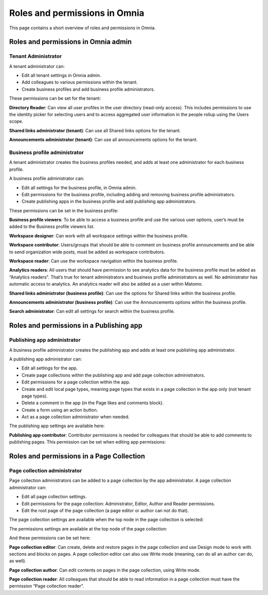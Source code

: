 Roles and permissions in Omnia
==================================

This page contains a short overview of roles and permissions in Omnia.

Roles and permissions in Omnia admin
****************************************

Tenant Administrator
----------------------
A tenant administrator can: 

+ Edit all tenant settings in Omnia admin.
+ Add colleagues to various permissions within the tenant.
+ Create business profiles and add business profile administrators.

These permissions can be set for the tenant:

.. image:: permissions-tenant.png

**Directory Reader**: Can view all user profiles in the user directory (read-only access). This includes permissions to use the identity picker for selecting users and to access aggregated user information in the people rollup using the Users scope.

**Shared links administrator (tenant)**: Can use all Shared links options for the tenant.

.. image:: shared-links-tenant.png

**Announcements administrator (tenant)**: Can use all announcements options for the tenant.

.. image:: announcements-tenant.png

Business profile administrator
--------------------------------
A tenant administrator creates the business profiles needed, and adds at least one administrator for each business profile.

A business profile administrator can:

+ Edit all settings for the business profile, in Omnia admin.
+ Edit permissions for the business profile, including adding and removing business profile administrators.
+ Create publishing apps in the business profile and add publishing app administrators.

These permissions can be set in the business profile:

.. image:: permissions-bp.png

**Business profile viewers**: To be able to access a business profile and use the various user options, user’s must be added to the Business profile viewers list. 

**Workspace designer**: Can work with all workspace settings within the business profile.

.. image:: workspace-settings.png

**Workspace contributor**: Users/groups that should be able to comment on business profile announcements and be able to send organization wide posts, must be added as workspace contributors.

**Workspace reader**: Can use the workspace navigation within the business profile.

**Analytics readers**: All users that should have permission to see analytics data for the business profile must be added as “Analytics readers". That’s true for tenant administrators and business profile administrators as well. No administrator has automatic access to analytics. An analytics reader will also be added as a user within Matomo.

**Shared links administrator (business profile)**: Can use the options for Shared links within the business profile. 

**Announcements administrator (business profile)**: Can use the Announcements options within the business profile.

.. image:: announcements-bp.png

**Search administrator**: Can edit all settings for search within the business profile. 

.. image:: search-settings.png

Roles and permissions in a Publishing app
******************************************

Publishing app administrator
------------------------------
A business profile administrator creates the publishing app and adds at least one publishing app administrator. 

A publishing app administrator can:

+ Edit all settings for the app.
+ Create page collections within the publishing app and add page collection administrators.
+ Edit permissions for a page collection within the app.
+ Create and edit local page types, meaning page types that exists in a page collection in the app only (not tenant page types).
+ Delete a comment in the app (in the Page likes and comments block).
+ Create a form using an action button.
+ Act as a page collection administrator when needed.

The publishing app settings are available here:

.. image:: app-settings.png

**Publishing app contributor**: Contributor permissions is needed for colleagues that should be able to add comments to publishing pages. This permission can be set when editing app permissions:

.. image:: contributors-app-new.png

Roles and permissions in a Page Collection
*********************************************

Page collection administrator
-----------------------------------
Page collection administrators can be added to a page collection by the app administrator. A page collection administrator can:

+ Edit all page collection settings.
+ Edit permissions for the page collection: Administrator, Editor, Author and Reader permissions.
+ Edit the root page of the page collection (a page editor or author can not do that).

The page collection settings are available when the top node in the page collection is selected:

.. image:: top-node-settings-new.png

The permissions settings are available at the top node of the page collection:

.. image:: top-node-settings-permissions.png

And these permissions can be set here:

.. image:: top-node-settings-permissions-details.png

**Page collection editor**: Can create, delete and restore pages in the page collection and use Design mode to work with sections and blocks on pages. A page collection editor can also use Write mode (meaning, can do all an author can do, as well).

**Page collection author**: Can edit contents on pages in the page collection, using Write mode.

**Page collection reader**: All colleagues that should be able to read information in a page collection must have the permission “Page collection reader”. 

